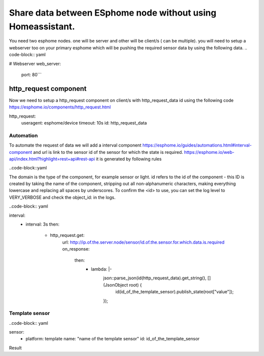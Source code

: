 Share data between ESphome node without using Homeassistant.
========
You need two esphome nodes. one will be server and other will be client/s ( can be multiple).
you will need to setup a webserver too on your primary esphome which will be pushing the required sensor data by using the following data.
.. code-block:: yaml

# Webserver
web_server:
  port: 80``` 
  
http_request component
----------------------
Now we need to setup a http_request component on client/s with http_request_data id using the following code  https://esphome.io/components/http_request.html 

.. code-block:: yaml

http_request:
  useragent: esphome/device
  timeout: 10s
  id: http_request_data

Automation
**********
To automate the request of data we will add a interval component  https://esphome.io/guides/automations.html#interval-component  and  url is link to the sensor id of the sensor for which the state is required. https://esphome.io/web-api/index.html?highlight=rest+api#rest-api it is generated by following rules 

..code-block::yaml

The domain is the type of the component, for example sensor or light. id refers to the id of the component - this ID is created by taking the name of the component, stripping out all non-alphanumeric characters, making everything lowercase and replacing all spaces by underscores. To confirm the <id> to use, you can set the log level to VERY_VERBOSE and check the object_id: in the logs.

..code-block:: yaml

interval:
  - interval: 3s
    then:
      - http_request.get: 
          url: http://ip.of.the.server.node/sensor/id.of.the.sensor.for.which.data.is.required
          on_response:
            then:
              - lambda: |-
                  json::parse_json(id(http_request_data).get_string(), [](JsonObject root) {
                      id(id_of_the_template_sensor).publish_state(root["value"]);
                  });
Template sensor 
***************

..code-block:: yaml

sensor:
  - platform: template
    name: "name of the template sensor"
    id: id_of_the_template_sensor
                  
                  
                  
                  
Result



  
